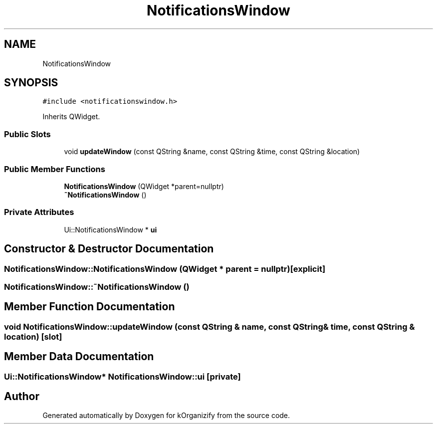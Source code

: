 .TH "NotificationsWindow" 3 "Tue Jan 9 2024" "kOrganizify" \" -*- nroff -*-
.ad l
.nh
.SH NAME
NotificationsWindow
.SH SYNOPSIS
.br
.PP
.PP
\fC#include <notificationswindow\&.h>\fP
.PP
Inherits QWidget\&.
.SS "Public Slots"

.in +1c
.ti -1c
.RI "void \fBupdateWindow\fP (const QString &name, const QString &time, const QString &location)"
.br
.in -1c
.SS "Public Member Functions"

.in +1c
.ti -1c
.RI "\fBNotificationsWindow\fP (QWidget *parent=nullptr)"
.br
.ti -1c
.RI "\fB~NotificationsWindow\fP ()"
.br
.in -1c
.SS "Private Attributes"

.in +1c
.ti -1c
.RI "Ui::NotificationsWindow * \fBui\fP"
.br
.in -1c
.SH "Constructor & Destructor Documentation"
.PP 
.SS "NotificationsWindow::NotificationsWindow (QWidget * parent = \fCnullptr\fP)\fC [explicit]\fP"

.SS "NotificationsWindow::~NotificationsWindow ()"

.SH "Member Function Documentation"
.PP 
.SS "void NotificationsWindow::updateWindow (const QString & name, const QString & time, const QString & location)\fC [slot]\fP"

.SH "Member Data Documentation"
.PP 
.SS "Ui::NotificationsWindow* NotificationsWindow::ui\fC [private]\fP"


.SH "Author"
.PP 
Generated automatically by Doxygen for kOrganizify from the source code\&.
